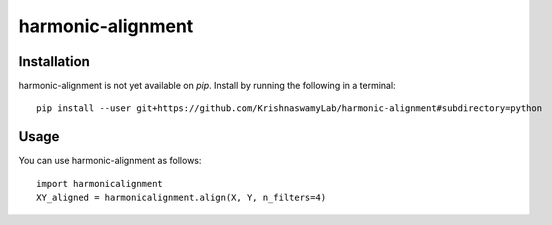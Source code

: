 ==========
harmonic-alignment
==========

.. image:: https://api.travis-ci.com/KrishnaswamyLab/harmonic-alignment.svg?branch=master
    :target: https://travis-ci.com/KrishnaswamyLab/harmonic-alignment
    :alt: Travis CI Build
.. image:: https://coveralls.io/repos/github/KrishnaswamyLab/harmonic-alignment/badge.svg?branch=master
    :target: https://coveralls.io/github/KrishnaswamyLab/harmonic-alignment?branch=master
    :alt: Coverage Status
.. image:: https://img.shields.io/twitter/follow/scottgigante.svg?style=social&label=Follow
    :target: https://twitter.com/scottgigante
    :alt: Twitter
.. image:: https://img.shields.io/github/stars/scottgigante/tasklogger.svg?style=social&label=Stars
    :target: https://github.com/scottgigante/tasklogger/
    :alt: GitHub stars

Installation
------------

harmonic-alignment is not yet available on `pip`. Install by running the following in a terminal::

    pip install --user git+https://github.com/KrishnaswamyLab/harmonic-alignment#subdirectory=python

Usage
-----

You can use harmonic-alignment as follows::

    import harmonicalignment
    XY_aligned = harmonicalignment.align(X, Y, n_filters=4)
